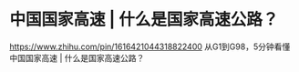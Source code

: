 * 中国国家高速 | 什么是国家高速公路？
:PROPERTIES:
:CUSTOM_ID: 中国国家高速-什么是国家高速公路
:END:
https://www.zhihu.com/pin/1616421044318822400 从G1到G98，5分钟看懂中国国家高速 | 什么是国家高速公路？
